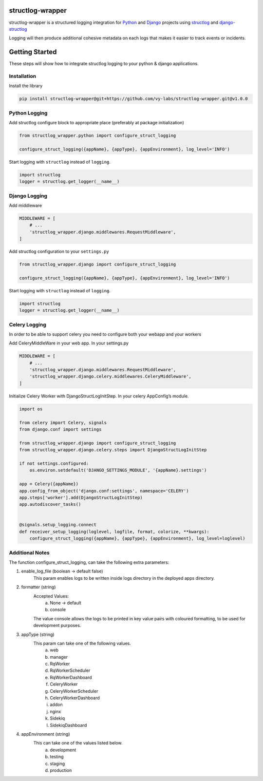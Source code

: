 structlog-wrapper
=================

structlog-wrapper is a structured logging integration for `Python <https://www.python.org/>`_ and `Django <https://www.djangoproject.com/>`_ projects using `structlog <https://www.structlog.org/>`_ and `django-structlog <https://django-structlog.readthedocs.io/>`_

Logging will then produce additional cohesive metadata on each logs that makes it easier to track events or incidents.


Getting Started
===============

These steps will show how to integrate structlog logging to your python & django applications.

Installation
^^^^^^^^^^^^

Install the library

.. code-block:: bash

   pip install structlog-wrapper@git+https://github.com/vy-labs/structlog-wrapper.git@v1.0.0


Python Logging
^^^^^^^^^^^^^^
Add structlog configure block to appropriate place (preferably at package initialization)

.. code-block:: python

    from structlog_wrapper.python import configure_struct_logging

    configure_struct_logging({appName}, {appType}, {appEnvironment}, log_level='INFO')

Start logging with ``structlog`` instead of ``logging``.

.. code-block:: python

   import structlog
   logger = structlog.get_logger(__name__)


Django Logging
^^^^^^^^^^^^^^

Add middleware

.. code-block:: python

   MIDDLEWARE = [
       # ...
       'structlog_wrapper.django.middlewares.RequestMiddleware',
   ]

Add structlog configuration to your ``settings.py``

.. code-block:: python

    from structlog_wrapper.django import configure_struct_logging

    configure_struct_logging({appName}, {appType}, {appEnvironment}, log_level='INFO')

Start logging with ``structlog`` instead of ``logging``.

.. code-block:: python

   import structlog
   logger = structlog.get_logger(__name__)


Celery Logging
^^^^^^^^^^^^^^

In order to be able to support celery you need to configure both your webapp and your workers

Add CeleryMiddleWare in your web app. In your settings.py

.. code-block:: python

    MIDDLEWARE = [
        # ...
        'structlog_wrapper.django.middlewares.RequestMiddleware',
        'structlog_wrapper.django.celery.middlewares.CeleryMiddleware',
    ]

Initialize Celery Worker with DjangoStructLogInitStep.
In your celery AppConfig’s module.

.. code-block:: python

    import os

    from celery import Celery, signals
    from django.conf import settings

    from structlog_wrapper.django import configure_struct_logging
    from structlog_wrapper.django.celery.steps import DjangoStructLogInitStep

    if not settings.configured:
        os.environ.setdefault('DJANGO_SETTINGS_MODULE', '{appName}.settings')

    app = Celery({appName})
    app.config_from_object('django.conf:settings', namespace='CELERY')
    app.steps['worker'].add(DjangoStructLogInitStep)
    app.autodiscover_tasks()


    @signals.setup_logging.connect
    def receiver_setup_logging(loglevel, logfile, format, colorize, **kwargs):
        configure_struct_logging({appName}, {appType}, {appEnvironment}, log_level=loglevel)


Additional Notes
^^^^^^^^^^^^^^^
The function configure_struct_logging, can take the following extra parameters:

1) enable_log_file (boolean -> default false)
    This param enables logs to be written inside logs directory in the deployed apps directory.

2) formatter (string)
    Accepted Values:
      a) None -> default
      b) console
    The value console allows the logs to be printed in key value pairs with coloured formatting, to be used for development purposes.

3) appType (string)
    This param can take one of the following values.
      a) web
      b) manager
      c) RqWorker
      d) RqWorkerScheduler
      e) RqWorkerDashboard
      f) CeleryWorker
      g) CeleryWorkerScheduler
      h) CeleryWorkerDashboard
      i) addon
      j) nginx
      k) Sidekiq
      l) SidekiqDashboard

4) appEnvironment (string)
    This can take one of the values listed below.
      a) development
      b) testing
      c) staging
      d) production
